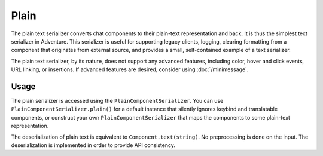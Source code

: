 =====
Plain
=====

The plain text serializer converts chat components to their plain-text representation
and back. It is thus the simplest text serializer in Adventure. This serializer is
useful for supporting legacy clients, logging, clearing formatting from a component that
originates from external source, and provides a small, self-contained example of a
text serializer.

The plain text serializer, by its nature, does not support any advanced features, including
color, hover and click events, URL linking, or insertions. If advanced features are desired,
consider using :doc:`/minimessage`.

Usage
-----

The plain serializer is accessed using the ``PlainComponentSerializer``. You can
use ``PlainComponentSerializer.plain()`` for a default instance that silently ignores
keybind and translatable components, or construct your own ``PlainComponentSerializer``
that maps the components to some plain-text representation.

The deserialization of plain text is equivalent to ``Component.text(string)``. No
preprocessing is done on the input. The deserialization is implemented in order to provide
API consistency.
